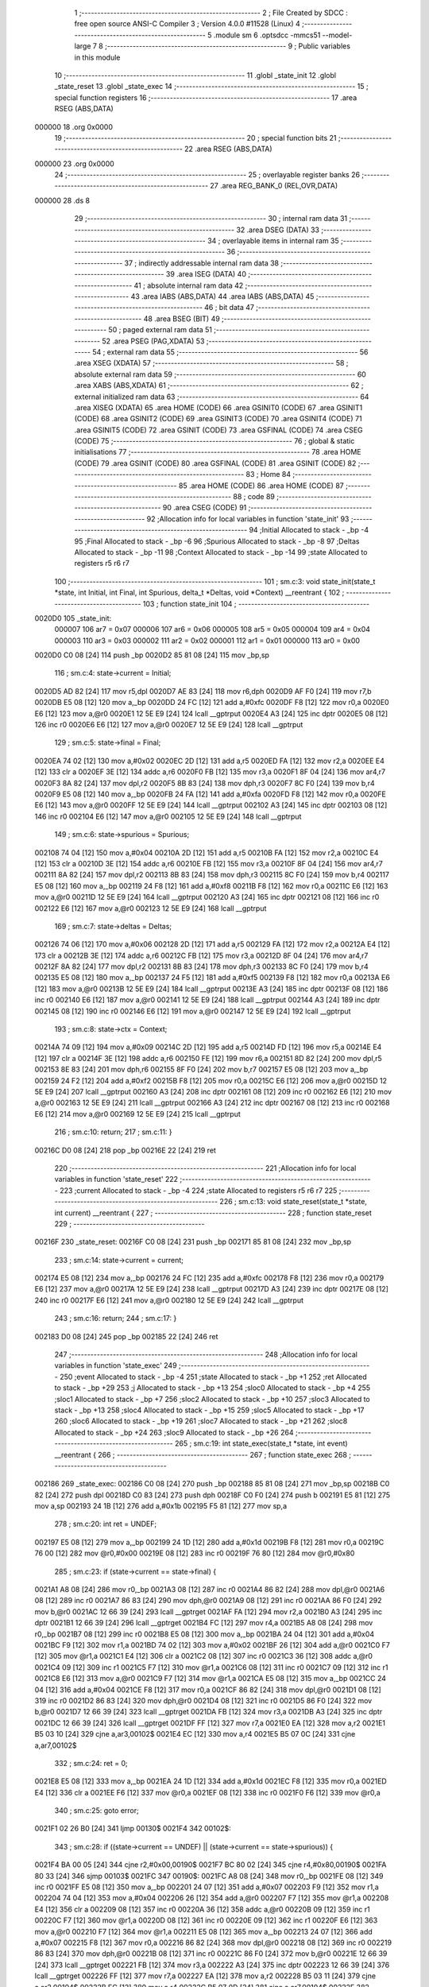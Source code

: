                                       1 ;--------------------------------------------------------
                                      2 ; File Created by SDCC : free open source ANSI-C Compiler
                                      3 ; Version 4.0.0 #11528 (Linux)
                                      4 ;--------------------------------------------------------
                                      5 	.module sm
                                      6 	.optsdcc -mmcs51 --model-large
                                      7 	
                                      8 ;--------------------------------------------------------
                                      9 ; Public variables in this module
                                     10 ;--------------------------------------------------------
                                     11 	.globl _state_init
                                     12 	.globl _state_reset
                                     13 	.globl _state_exec
                                     14 ;--------------------------------------------------------
                                     15 ; special function registers
                                     16 ;--------------------------------------------------------
                                     17 	.area RSEG    (ABS,DATA)
      000000                         18 	.org 0x0000
                                     19 ;--------------------------------------------------------
                                     20 ; special function bits
                                     21 ;--------------------------------------------------------
                                     22 	.area RSEG    (ABS,DATA)
      000000                         23 	.org 0x0000
                                     24 ;--------------------------------------------------------
                                     25 ; overlayable register banks
                                     26 ;--------------------------------------------------------
                                     27 	.area REG_BANK_0	(REL,OVR,DATA)
      000000                         28 	.ds 8
                                     29 ;--------------------------------------------------------
                                     30 ; internal ram data
                                     31 ;--------------------------------------------------------
                                     32 	.area DSEG    (DATA)
                                     33 ;--------------------------------------------------------
                                     34 ; overlayable items in internal ram 
                                     35 ;--------------------------------------------------------
                                     36 ;--------------------------------------------------------
                                     37 ; indirectly addressable internal ram data
                                     38 ;--------------------------------------------------------
                                     39 	.area ISEG    (DATA)
                                     40 ;--------------------------------------------------------
                                     41 ; absolute internal ram data
                                     42 ;--------------------------------------------------------
                                     43 	.area IABS    (ABS,DATA)
                                     44 	.area IABS    (ABS,DATA)
                                     45 ;--------------------------------------------------------
                                     46 ; bit data
                                     47 ;--------------------------------------------------------
                                     48 	.area BSEG    (BIT)
                                     49 ;--------------------------------------------------------
                                     50 ; paged external ram data
                                     51 ;--------------------------------------------------------
                                     52 	.area PSEG    (PAG,XDATA)
                                     53 ;--------------------------------------------------------
                                     54 ; external ram data
                                     55 ;--------------------------------------------------------
                                     56 	.area XSEG    (XDATA)
                                     57 ;--------------------------------------------------------
                                     58 ; absolute external ram data
                                     59 ;--------------------------------------------------------
                                     60 	.area XABS    (ABS,XDATA)
                                     61 ;--------------------------------------------------------
                                     62 ; external initialized ram data
                                     63 ;--------------------------------------------------------
                                     64 	.area XISEG   (XDATA)
                                     65 	.area HOME    (CODE)
                                     66 	.area GSINIT0 (CODE)
                                     67 	.area GSINIT1 (CODE)
                                     68 	.area GSINIT2 (CODE)
                                     69 	.area GSINIT3 (CODE)
                                     70 	.area GSINIT4 (CODE)
                                     71 	.area GSINIT5 (CODE)
                                     72 	.area GSINIT  (CODE)
                                     73 	.area GSFINAL (CODE)
                                     74 	.area CSEG    (CODE)
                                     75 ;--------------------------------------------------------
                                     76 ; global & static initialisations
                                     77 ;--------------------------------------------------------
                                     78 	.area HOME    (CODE)
                                     79 	.area GSINIT  (CODE)
                                     80 	.area GSFINAL (CODE)
                                     81 	.area GSINIT  (CODE)
                                     82 ;--------------------------------------------------------
                                     83 ; Home
                                     84 ;--------------------------------------------------------
                                     85 	.area HOME    (CODE)
                                     86 	.area HOME    (CODE)
                                     87 ;--------------------------------------------------------
                                     88 ; code
                                     89 ;--------------------------------------------------------
                                     90 	.area CSEG    (CODE)
                                     91 ;------------------------------------------------------------
                                     92 ;Allocation info for local variables in function 'state_init'
                                     93 ;------------------------------------------------------------
                                     94 ;Initial                   Allocated to stack - _bp -4
                                     95 ;Final                     Allocated to stack - _bp -6
                                     96 ;Spurious                  Allocated to stack - _bp -8
                                     97 ;Deltas                    Allocated to stack - _bp -11
                                     98 ;Context                   Allocated to stack - _bp -14
                                     99 ;state                     Allocated to registers r5 r6 r7 
                                    100 ;------------------------------------------------------------
                                    101 ;	sm.c:3: void state_init(state_t *state, int Initial, int Final, int Spurious, delta_t *Deltas, void *Context) __reentrant {
                                    102 ;	-----------------------------------------
                                    103 ;	 function state_init
                                    104 ;	-----------------------------------------
      0020D0                        105 _state_init:
                           000007   106 	ar7 = 0x07
                           000006   107 	ar6 = 0x06
                           000005   108 	ar5 = 0x05
                           000004   109 	ar4 = 0x04
                           000003   110 	ar3 = 0x03
                           000002   111 	ar2 = 0x02
                           000001   112 	ar1 = 0x01
                           000000   113 	ar0 = 0x00
      0020D0 C0 08            [24]  114 	push	_bp
      0020D2 85 81 08         [24]  115 	mov	_bp,sp
                                    116 ;	sm.c:4: state->current = Initial;
      0020D5 AD 82            [24]  117 	mov	r5,dpl
      0020D7 AE 83            [24]  118 	mov	r6,dph
      0020D9 AF F0            [24]  119 	mov	r7,b
      0020DB E5 08            [12]  120 	mov	a,_bp
      0020DD 24 FC            [12]  121 	add	a,#0xfc
      0020DF F8               [12]  122 	mov	r0,a
      0020E0 E6               [12]  123 	mov	a,@r0
      0020E1 12 5E E9         [24]  124 	lcall	__gptrput
      0020E4 A3               [24]  125 	inc	dptr
      0020E5 08               [12]  126 	inc	r0
      0020E6 E6               [12]  127 	mov	a,@r0
      0020E7 12 5E E9         [24]  128 	lcall	__gptrput
                                    129 ;	sm.c:5: state->final = Final;
      0020EA 74 02            [12]  130 	mov	a,#0x02
      0020EC 2D               [12]  131 	add	a,r5
      0020ED FA               [12]  132 	mov	r2,a
      0020EE E4               [12]  133 	clr	a
      0020EF 3E               [12]  134 	addc	a,r6
      0020F0 FB               [12]  135 	mov	r3,a
      0020F1 8F 04            [24]  136 	mov	ar4,r7
      0020F3 8A 82            [24]  137 	mov	dpl,r2
      0020F5 8B 83            [24]  138 	mov	dph,r3
      0020F7 8C F0            [24]  139 	mov	b,r4
      0020F9 E5 08            [12]  140 	mov	a,_bp
      0020FB 24 FA            [12]  141 	add	a,#0xfa
      0020FD F8               [12]  142 	mov	r0,a
      0020FE E6               [12]  143 	mov	a,@r0
      0020FF 12 5E E9         [24]  144 	lcall	__gptrput
      002102 A3               [24]  145 	inc	dptr
      002103 08               [12]  146 	inc	r0
      002104 E6               [12]  147 	mov	a,@r0
      002105 12 5E E9         [24]  148 	lcall	__gptrput
                                    149 ;	sm.c:6: state->spurious = Spurious;
      002108 74 04            [12]  150 	mov	a,#0x04
      00210A 2D               [12]  151 	add	a,r5
      00210B FA               [12]  152 	mov	r2,a
      00210C E4               [12]  153 	clr	a
      00210D 3E               [12]  154 	addc	a,r6
      00210E FB               [12]  155 	mov	r3,a
      00210F 8F 04            [24]  156 	mov	ar4,r7
      002111 8A 82            [24]  157 	mov	dpl,r2
      002113 8B 83            [24]  158 	mov	dph,r3
      002115 8C F0            [24]  159 	mov	b,r4
      002117 E5 08            [12]  160 	mov	a,_bp
      002119 24 F8            [12]  161 	add	a,#0xf8
      00211B F8               [12]  162 	mov	r0,a
      00211C E6               [12]  163 	mov	a,@r0
      00211D 12 5E E9         [24]  164 	lcall	__gptrput
      002120 A3               [24]  165 	inc	dptr
      002121 08               [12]  166 	inc	r0
      002122 E6               [12]  167 	mov	a,@r0
      002123 12 5E E9         [24]  168 	lcall	__gptrput
                                    169 ;	sm.c:7: state->deltas = Deltas;
      002126 74 06            [12]  170 	mov	a,#0x06
      002128 2D               [12]  171 	add	a,r5
      002129 FA               [12]  172 	mov	r2,a
      00212A E4               [12]  173 	clr	a
      00212B 3E               [12]  174 	addc	a,r6
      00212C FB               [12]  175 	mov	r3,a
      00212D 8F 04            [24]  176 	mov	ar4,r7
      00212F 8A 82            [24]  177 	mov	dpl,r2
      002131 8B 83            [24]  178 	mov	dph,r3
      002133 8C F0            [24]  179 	mov	b,r4
      002135 E5 08            [12]  180 	mov	a,_bp
      002137 24 F5            [12]  181 	add	a,#0xf5
      002139 F8               [12]  182 	mov	r0,a
      00213A E6               [12]  183 	mov	a,@r0
      00213B 12 5E E9         [24]  184 	lcall	__gptrput
      00213E A3               [24]  185 	inc	dptr
      00213F 08               [12]  186 	inc	r0
      002140 E6               [12]  187 	mov	a,@r0
      002141 12 5E E9         [24]  188 	lcall	__gptrput
      002144 A3               [24]  189 	inc	dptr
      002145 08               [12]  190 	inc	r0
      002146 E6               [12]  191 	mov	a,@r0
      002147 12 5E E9         [24]  192 	lcall	__gptrput
                                    193 ;	sm.c:8: state->ctx = Context;
      00214A 74 09            [12]  194 	mov	a,#0x09
      00214C 2D               [12]  195 	add	a,r5
      00214D FD               [12]  196 	mov	r5,a
      00214E E4               [12]  197 	clr	a
      00214F 3E               [12]  198 	addc	a,r6
      002150 FE               [12]  199 	mov	r6,a
      002151 8D 82            [24]  200 	mov	dpl,r5
      002153 8E 83            [24]  201 	mov	dph,r6
      002155 8F F0            [24]  202 	mov	b,r7
      002157 E5 08            [12]  203 	mov	a,_bp
      002159 24 F2            [12]  204 	add	a,#0xf2
      00215B F8               [12]  205 	mov	r0,a
      00215C E6               [12]  206 	mov	a,@r0
      00215D 12 5E E9         [24]  207 	lcall	__gptrput
      002160 A3               [24]  208 	inc	dptr
      002161 08               [12]  209 	inc	r0
      002162 E6               [12]  210 	mov	a,@r0
      002163 12 5E E9         [24]  211 	lcall	__gptrput
      002166 A3               [24]  212 	inc	dptr
      002167 08               [12]  213 	inc	r0
      002168 E6               [12]  214 	mov	a,@r0
      002169 12 5E E9         [24]  215 	lcall	__gptrput
                                    216 ;	sm.c:10: return;
                                    217 ;	sm.c:11: }
      00216C D0 08            [24]  218 	pop	_bp
      00216E 22               [24]  219 	ret
                                    220 ;------------------------------------------------------------
                                    221 ;Allocation info for local variables in function 'state_reset'
                                    222 ;------------------------------------------------------------
                                    223 ;current                   Allocated to stack - _bp -4
                                    224 ;state                     Allocated to registers r5 r6 r7 
                                    225 ;------------------------------------------------------------
                                    226 ;	sm.c:13: void state_reset(state_t *state, int current) __reentrant {
                                    227 ;	-----------------------------------------
                                    228 ;	 function state_reset
                                    229 ;	-----------------------------------------
      00216F                        230 _state_reset:
      00216F C0 08            [24]  231 	push	_bp
      002171 85 81 08         [24]  232 	mov	_bp,sp
                                    233 ;	sm.c:14: state->current = current;
      002174 E5 08            [12]  234 	mov	a,_bp
      002176 24 FC            [12]  235 	add	a,#0xfc
      002178 F8               [12]  236 	mov	r0,a
      002179 E6               [12]  237 	mov	a,@r0
      00217A 12 5E E9         [24]  238 	lcall	__gptrput
      00217D A3               [24]  239 	inc	dptr
      00217E 08               [12]  240 	inc	r0
      00217F E6               [12]  241 	mov	a,@r0
      002180 12 5E E9         [24]  242 	lcall	__gptrput
                                    243 ;	sm.c:16: return;
                                    244 ;	sm.c:17: }
      002183 D0 08            [24]  245 	pop	_bp
      002185 22               [24]  246 	ret
                                    247 ;------------------------------------------------------------
                                    248 ;Allocation info for local variables in function 'state_exec'
                                    249 ;------------------------------------------------------------
                                    250 ;event                     Allocated to stack - _bp -4
                                    251 ;state                     Allocated to stack - _bp +1
                                    252 ;ret                       Allocated to stack - _bp +29
                                    253 ;j                         Allocated to stack - _bp +13
                                    254 ;sloc0                     Allocated to stack - _bp +4
                                    255 ;sloc1                     Allocated to stack - _bp +7
                                    256 ;sloc2                     Allocated to stack - _bp +10
                                    257 ;sloc3                     Allocated to stack - _bp +13
                                    258 ;sloc4                     Allocated to stack - _bp +15
                                    259 ;sloc5                     Allocated to stack - _bp +17
                                    260 ;sloc6                     Allocated to stack - _bp +19
                                    261 ;sloc7                     Allocated to stack - _bp +21
                                    262 ;sloc8                     Allocated to stack - _bp +24
                                    263 ;sloc9                     Allocated to stack - _bp +26
                                    264 ;------------------------------------------------------------
                                    265 ;	sm.c:19: int state_exec(state_t *state, int event) __reentrant {
                                    266 ;	-----------------------------------------
                                    267 ;	 function state_exec
                                    268 ;	-----------------------------------------
      002186                        269 _state_exec:
      002186 C0 08            [24]  270 	push	_bp
      002188 85 81 08         [24]  271 	mov	_bp,sp
      00218B C0 82            [24]  272 	push	dpl
      00218D C0 83            [24]  273 	push	dph
      00218F C0 F0            [24]  274 	push	b
      002191 E5 81            [12]  275 	mov	a,sp
      002193 24 1B            [12]  276 	add	a,#0x1b
      002195 F5 81            [12]  277 	mov	sp,a
                                    278 ;	sm.c:20: int ret = UNDEF;
      002197 E5 08            [12]  279 	mov	a,_bp
      002199 24 1D            [12]  280 	add	a,#0x1d
      00219B F8               [12]  281 	mov	r0,a
      00219C 76 00            [12]  282 	mov	@r0,#0x00
      00219E 08               [12]  283 	inc	r0
      00219F 76 80            [12]  284 	mov	@r0,#0x80
                                    285 ;	sm.c:23: if (state->current == state->final) {
      0021A1 A8 08            [24]  286 	mov	r0,_bp
      0021A3 08               [12]  287 	inc	r0
      0021A4 86 82            [24]  288 	mov	dpl,@r0
      0021A6 08               [12]  289 	inc	r0
      0021A7 86 83            [24]  290 	mov	dph,@r0
      0021A9 08               [12]  291 	inc	r0
      0021AA 86 F0            [24]  292 	mov	b,@r0
      0021AC 12 66 39         [24]  293 	lcall	__gptrget
      0021AF FA               [12]  294 	mov	r2,a
      0021B0 A3               [24]  295 	inc	dptr
      0021B1 12 66 39         [24]  296 	lcall	__gptrget
      0021B4 FC               [12]  297 	mov	r4,a
      0021B5 A8 08            [24]  298 	mov	r0,_bp
      0021B7 08               [12]  299 	inc	r0
      0021B8 E5 08            [12]  300 	mov	a,_bp
      0021BA 24 04            [12]  301 	add	a,#0x04
      0021BC F9               [12]  302 	mov	r1,a
      0021BD 74 02            [12]  303 	mov	a,#0x02
      0021BF 26               [12]  304 	add	a,@r0
      0021C0 F7               [12]  305 	mov	@r1,a
      0021C1 E4               [12]  306 	clr	a
      0021C2 08               [12]  307 	inc	r0
      0021C3 36               [12]  308 	addc	a,@r0
      0021C4 09               [12]  309 	inc	r1
      0021C5 F7               [12]  310 	mov	@r1,a
      0021C6 08               [12]  311 	inc	r0
      0021C7 09               [12]  312 	inc	r1
      0021C8 E6               [12]  313 	mov	a,@r0
      0021C9 F7               [12]  314 	mov	@r1,a
      0021CA E5 08            [12]  315 	mov	a,_bp
      0021CC 24 04            [12]  316 	add	a,#0x04
      0021CE F8               [12]  317 	mov	r0,a
      0021CF 86 82            [24]  318 	mov	dpl,@r0
      0021D1 08               [12]  319 	inc	r0
      0021D2 86 83            [24]  320 	mov	dph,@r0
      0021D4 08               [12]  321 	inc	r0
      0021D5 86 F0            [24]  322 	mov	b,@r0
      0021D7 12 66 39         [24]  323 	lcall	__gptrget
      0021DA FB               [12]  324 	mov	r3,a
      0021DB A3               [24]  325 	inc	dptr
      0021DC 12 66 39         [24]  326 	lcall	__gptrget
      0021DF FF               [12]  327 	mov	r7,a
      0021E0 EA               [12]  328 	mov	a,r2
      0021E1 B5 03 10         [24]  329 	cjne	a,ar3,00102$
      0021E4 EC               [12]  330 	mov	a,r4
      0021E5 B5 07 0C         [24]  331 	cjne	a,ar7,00102$
                                    332 ;	sm.c:24: ret = 0;
      0021E8 E5 08            [12]  333 	mov	a,_bp
      0021EA 24 1D            [12]  334 	add	a,#0x1d
      0021EC F8               [12]  335 	mov	r0,a
      0021ED E4               [12]  336 	clr	a
      0021EE F6               [12]  337 	mov	@r0,a
      0021EF 08               [12]  338 	inc	r0
      0021F0 F6               [12]  339 	mov	@r0,a
                                    340 ;	sm.c:25: goto error;
      0021F1 02 26 B0         [24]  341 	ljmp	00130$
      0021F4                        342 00102$:
                                    343 ;	sm.c:28: if ((state->current == UNDEF) || (state->current == state->spurious)) {
      0021F4 BA 00 05         [24]  344 	cjne	r2,#0x00,00190$
      0021F7 BC 80 02         [24]  345 	cjne	r4,#0x80,00190$
      0021FA 80 33            [24]  346 	sjmp	00103$
      0021FC                        347 00190$:
      0021FC A8 08            [24]  348 	mov	r0,_bp
      0021FE 08               [12]  349 	inc	r0
      0021FF E5 08            [12]  350 	mov	a,_bp
      002201 24 07            [12]  351 	add	a,#0x07
      002203 F9               [12]  352 	mov	r1,a
      002204 74 04            [12]  353 	mov	a,#0x04
      002206 26               [12]  354 	add	a,@r0
      002207 F7               [12]  355 	mov	@r1,a
      002208 E4               [12]  356 	clr	a
      002209 08               [12]  357 	inc	r0
      00220A 36               [12]  358 	addc	a,@r0
      00220B 09               [12]  359 	inc	r1
      00220C F7               [12]  360 	mov	@r1,a
      00220D 08               [12]  361 	inc	r0
      00220E 09               [12]  362 	inc	r1
      00220F E6               [12]  363 	mov	a,@r0
      002210 F7               [12]  364 	mov	@r1,a
      002211 E5 08            [12]  365 	mov	a,_bp
      002213 24 07            [12]  366 	add	a,#0x07
      002215 F8               [12]  367 	mov	r0,a
      002216 86 82            [24]  368 	mov	dpl,@r0
      002218 08               [12]  369 	inc	r0
      002219 86 83            [24]  370 	mov	dph,@r0
      00221B 08               [12]  371 	inc	r0
      00221C 86 F0            [24]  372 	mov	b,@r0
      00221E 12 66 39         [24]  373 	lcall	__gptrget
      002221 FB               [12]  374 	mov	r3,a
      002222 A3               [24]  375 	inc	dptr
      002223 12 66 39         [24]  376 	lcall	__gptrget
      002226 FF               [12]  377 	mov	r7,a
      002227 EA               [12]  378 	mov	a,r2
      002228 B5 03 11         [24]  379 	cjne	a,ar3,00104$
      00222B EC               [12]  380 	mov	a,r4
      00222C B5 07 0D         [24]  381 	cjne	a,ar7,00104$
      00222F                        382 00103$:
                                    383 ;	sm.c:29: ret = state->current;
      00222F E5 08            [12]  384 	mov	a,_bp
      002231 24 1D            [12]  385 	add	a,#0x1d
      002233 F8               [12]  386 	mov	r0,a
      002234 A6 02            [24]  387 	mov	@r0,ar2
      002236 08               [12]  388 	inc	r0
      002237 A6 04            [24]  389 	mov	@r0,ar4
                                    390 ;	sm.c:30: goto error;
      002239 02 26 B0         [24]  391 	ljmp	00130$
      00223C                        392 00104$:
                                    393 ;	sm.c:33: for (j = 0; (state->deltas[j].current != UNDEF) || (state->deltas[j].next != UNDEF); j++)
      00223C E5 08            [12]  394 	mov	a,_bp
      00223E 24 0D            [12]  395 	add	a,#0x0d
      002240 F8               [12]  396 	mov	r0,a
      002241 E4               [12]  397 	clr	a
      002242 F6               [12]  398 	mov	@r0,a
      002243 08               [12]  399 	inc	r0
      002244 F6               [12]  400 	mov	@r0,a
      002245 A8 08            [24]  401 	mov	r0,_bp
      002247 08               [12]  402 	inc	r0
      002248 E5 08            [12]  403 	mov	a,_bp
      00224A 24 1A            [12]  404 	add	a,#0x1a
      00224C F9               [12]  405 	mov	r1,a
      00224D 74 09            [12]  406 	mov	a,#0x09
      00224F 26               [12]  407 	add	a,@r0
      002250 F7               [12]  408 	mov	@r1,a
      002251 E4               [12]  409 	clr	a
      002252 08               [12]  410 	inc	r0
      002253 36               [12]  411 	addc	a,@r0
      002254 09               [12]  412 	inc	r1
      002255 F7               [12]  413 	mov	@r1,a
      002256 08               [12]  414 	inc	r0
      002257 09               [12]  415 	inc	r1
      002258 E6               [12]  416 	mov	a,@r0
      002259 F7               [12]  417 	mov	@r1,a
      00225A A8 08            [24]  418 	mov	r0,_bp
      00225C 08               [12]  419 	inc	r0
      00225D E5 08            [12]  420 	mov	a,_bp
      00225F 24 0A            [12]  421 	add	a,#0x0a
      002261 F9               [12]  422 	mov	r1,a
      002262 74 06            [12]  423 	mov	a,#0x06
      002264 26               [12]  424 	add	a,@r0
      002265 F7               [12]  425 	mov	@r1,a
      002266 E4               [12]  426 	clr	a
      002267 08               [12]  427 	inc	r0
      002268 36               [12]  428 	addc	a,@r0
      002269 09               [12]  429 	inc	r1
      00226A F7               [12]  430 	mov	@r1,a
      00226B 08               [12]  431 	inc	r0
      00226C 09               [12]  432 	inc	r1
      00226D E6               [12]  433 	mov	a,@r0
      00226E F7               [12]  434 	mov	@r1,a
      00226F E4               [12]  435 	clr	a
      002270 FA               [12]  436 	mov	r2,a
      002271 FF               [12]  437 	mov	r7,a
      002272 E5 08            [12]  438 	mov	a,_bp
      002274 24 0F            [12]  439 	add	a,#0x0f
      002276 F8               [12]  440 	mov	r0,a
      002277 E4               [12]  441 	clr	a
      002278 F6               [12]  442 	mov	@r0,a
      002279 08               [12]  443 	inc	r0
      00227A F6               [12]  444 	mov	@r0,a
      00227B E5 08            [12]  445 	mov	a,_bp
      00227D 24 11            [12]  446 	add	a,#0x11
      00227F F8               [12]  447 	mov	r0,a
      002280 E4               [12]  448 	clr	a
      002281 F6               [12]  449 	mov	@r0,a
      002282 08               [12]  450 	inc	r0
      002283 F6               [12]  451 	mov	@r0,a
      002284 E5 08            [12]  452 	mov	a,_bp
      002286 24 13            [12]  453 	add	a,#0x13
      002288 F8               [12]  454 	mov	r0,a
      002289 E4               [12]  455 	clr	a
      00228A F6               [12]  456 	mov	@r0,a
      00228B 08               [12]  457 	inc	r0
      00228C F6               [12]  458 	mov	@r0,a
      00228D                        459 00133$:
      00228D E5 08            [12]  460 	mov	a,_bp
      00228F 24 0A            [12]  461 	add	a,#0x0a
      002291 F8               [12]  462 	mov	r0,a
      002292 86 82            [24]  463 	mov	dpl,@r0
      002294 08               [12]  464 	inc	r0
      002295 86 83            [24]  465 	mov	dph,@r0
      002297 08               [12]  466 	inc	r0
      002298 86 F0            [24]  467 	mov	b,@r0
      00229A E5 08            [12]  468 	mov	a,_bp
      00229C 24 15            [12]  469 	add	a,#0x15
      00229E F9               [12]  470 	mov	r1,a
      00229F 12 66 39         [24]  471 	lcall	__gptrget
      0022A2 F7               [12]  472 	mov	@r1,a
      0022A3 A3               [24]  473 	inc	dptr
      0022A4 12 66 39         [24]  474 	lcall	__gptrget
      0022A7 09               [12]  475 	inc	r1
      0022A8 F7               [12]  476 	mov	@r1,a
      0022A9 A3               [24]  477 	inc	dptr
      0022AA 12 66 39         [24]  478 	lcall	__gptrget
      0022AD 09               [12]  479 	inc	r1
      0022AE F7               [12]  480 	mov	@r1,a
      0022AF E5 08            [12]  481 	mov	a,_bp
      0022B1 24 15            [12]  482 	add	a,#0x15
      0022B3 F8               [12]  483 	mov	r0,a
      0022B4 E5 08            [12]  484 	mov	a,_bp
      0022B6 24 13            [12]  485 	add	a,#0x13
      0022B8 F9               [12]  486 	mov	r1,a
      0022B9 E7               [12]  487 	mov	a,@r1
      0022BA 26               [12]  488 	add	a,@r0
      0022BB FC               [12]  489 	mov	r4,a
      0022BC 09               [12]  490 	inc	r1
      0022BD E7               [12]  491 	mov	a,@r1
      0022BE 08               [12]  492 	inc	r0
      0022BF 36               [12]  493 	addc	a,@r0
      0022C0 FD               [12]  494 	mov	r5,a
      0022C1 08               [12]  495 	inc	r0
      0022C2 86 06            [24]  496 	mov	ar6,@r0
      0022C4 8C 82            [24]  497 	mov	dpl,r4
      0022C6 8D 83            [24]  498 	mov	dph,r5
      0022C8 8E F0            [24]  499 	mov	b,r6
      0022CA 12 66 39         [24]  500 	lcall	__gptrget
      0022CD FC               [12]  501 	mov	r4,a
      0022CE A3               [24]  502 	inc	dptr
      0022CF 12 66 39         [24]  503 	lcall	__gptrget
      0022D2 FD               [12]  504 	mov	r5,a
      0022D3 BC 00 37         [24]  505 	cjne	r4,#0x00,00132$
      0022D6 BD 80 34         [24]  506 	cjne	r5,#0x80,00132$
      0022D9 E5 08            [12]  507 	mov	a,_bp
      0022DB 24 15            [12]  508 	add	a,#0x15
      0022DD F8               [12]  509 	mov	r0,a
      0022DE E5 08            [12]  510 	mov	a,_bp
      0022E0 24 13            [12]  511 	add	a,#0x13
      0022E2 F9               [12]  512 	mov	r1,a
      0022E3 E7               [12]  513 	mov	a,@r1
      0022E4 26               [12]  514 	add	a,@r0
      0022E5 FC               [12]  515 	mov	r4,a
      0022E6 09               [12]  516 	inc	r1
      0022E7 E7               [12]  517 	mov	a,@r1
      0022E8 08               [12]  518 	inc	r0
      0022E9 36               [12]  519 	addc	a,@r0
      0022EA FD               [12]  520 	mov	r5,a
      0022EB 08               [12]  521 	inc	r0
      0022EC 86 06            [24]  522 	mov	ar6,@r0
      0022EE 74 04            [12]  523 	mov	a,#0x04
      0022F0 2C               [12]  524 	add	a,r4
      0022F1 FC               [12]  525 	mov	r4,a
      0022F2 E4               [12]  526 	clr	a
      0022F3 3D               [12]  527 	addc	a,r5
      0022F4 FD               [12]  528 	mov	r5,a
      0022F5 8C 82            [24]  529 	mov	dpl,r4
      0022F7 8D 83            [24]  530 	mov	dph,r5
      0022F9 8E F0            [24]  531 	mov	b,r6
      0022FB 12 66 39         [24]  532 	lcall	__gptrget
      0022FE FC               [12]  533 	mov	r4,a
      0022FF A3               [24]  534 	inc	dptr
      002300 12 66 39         [24]  535 	lcall	__gptrget
      002303 FD               [12]  536 	mov	r5,a
      002304 BC 00 06         [24]  537 	cjne	r4,#0x00,00195$
      002307 BD 80 03         [24]  538 	cjne	r5,#0x80,00195$
      00230A 02 25 5B         [24]  539 	ljmp	00119$
      00230D                        540 00195$:
      00230D                        541 00132$:
                                    542 ;	sm.c:35: ((state->deltas[j].current == state->current) || (state->deltas[j].current == ANY)) &&
      00230D E5 08            [12]  543 	mov	a,_bp
      00230F 24 0A            [12]  544 	add	a,#0x0a
      002311 F8               [12]  545 	mov	r0,a
      002312 86 82            [24]  546 	mov	dpl,@r0
      002314 08               [12]  547 	inc	r0
      002315 86 83            [24]  548 	mov	dph,@r0
      002317 08               [12]  549 	inc	r0
      002318 86 F0            [24]  550 	mov	b,@r0
      00231A 12 66 39         [24]  551 	lcall	__gptrget
      00231D FC               [12]  552 	mov	r4,a
      00231E A3               [24]  553 	inc	dptr
      00231F 12 66 39         [24]  554 	lcall	__gptrget
      002322 FD               [12]  555 	mov	r5,a
      002323 A3               [24]  556 	inc	dptr
      002324 12 66 39         [24]  557 	lcall	__gptrget
      002327 FE               [12]  558 	mov	r6,a
      002328 E5 08            [12]  559 	mov	a,_bp
      00232A 24 0F            [12]  560 	add	a,#0x0f
      00232C F8               [12]  561 	mov	r0,a
      00232D E6               [12]  562 	mov	a,@r0
      00232E 2C               [12]  563 	add	a,r4
      00232F FC               [12]  564 	mov	r4,a
      002330 08               [12]  565 	inc	r0
      002331 E6               [12]  566 	mov	a,@r0
      002332 3D               [12]  567 	addc	a,r5
      002333 FD               [12]  568 	mov	r5,a
      002334 8C 82            [24]  569 	mov	dpl,r4
      002336 8D 83            [24]  570 	mov	dph,r5
      002338 8E F0            [24]  571 	mov	b,r6
      00233A 12 66 39         [24]  572 	lcall	__gptrget
      00233D FC               [12]  573 	mov	r4,a
      00233E A3               [24]  574 	inc	dptr
      00233F 12 66 39         [24]  575 	lcall	__gptrget
      002342 FB               [12]  576 	mov	r3,a
      002343 A8 08            [24]  577 	mov	r0,_bp
      002345 08               [12]  578 	inc	r0
      002346 86 82            [24]  579 	mov	dpl,@r0
      002348 08               [12]  580 	inc	r0
      002349 86 83            [24]  581 	mov	dph,@r0
      00234B 08               [12]  582 	inc	r0
      00234C 86 F0            [24]  583 	mov	b,@r0
      00234E 12 66 39         [24]  584 	lcall	__gptrget
      002351 FD               [12]  585 	mov	r5,a
      002352 A3               [24]  586 	inc	dptr
      002353 12 66 39         [24]  587 	lcall	__gptrget
      002356 FE               [12]  588 	mov	r6,a
      002357 EC               [12]  589 	mov	a,r4
      002358 B5 05 06         [24]  590 	cjne	a,ar5,00196$
      00235B EB               [12]  591 	mov	a,r3
      00235C B5 06 02         [24]  592 	cjne	a,ar6,00196$
      00235F 80 0B            [24]  593 	sjmp	00117$
      002361                        594 00196$:
      002361 BC FF 05         [24]  595 	cjne	r4,#0xff,00197$
      002364 BB 7F 02         [24]  596 	cjne	r3,#0x7f,00197$
      002367 80 03            [24]  597 	sjmp	00198$
      002369                        598 00197$:
      002369 02 25 22         [24]  599 	ljmp	00118$
      00236C                        600 00198$:
      00236C                        601 00117$:
                                    602 ;	sm.c:36: ((state->deltas[j].event == event) || (state->deltas[j].event == ANY))
      00236C E5 08            [12]  603 	mov	a,_bp
      00236E 24 0A            [12]  604 	add	a,#0x0a
      002370 F8               [12]  605 	mov	r0,a
      002371 86 82            [24]  606 	mov	dpl,@r0
      002373 08               [12]  607 	inc	r0
      002374 86 83            [24]  608 	mov	dph,@r0
      002376 08               [12]  609 	inc	r0
      002377 86 F0            [24]  610 	mov	b,@r0
      002379 12 66 39         [24]  611 	lcall	__gptrget
      00237C FC               [12]  612 	mov	r4,a
      00237D A3               [24]  613 	inc	dptr
      00237E 12 66 39         [24]  614 	lcall	__gptrget
      002381 FD               [12]  615 	mov	r5,a
      002382 A3               [24]  616 	inc	dptr
      002383 12 66 39         [24]  617 	lcall	__gptrget
      002386 FE               [12]  618 	mov	r6,a
      002387 E5 08            [12]  619 	mov	a,_bp
      002389 24 11            [12]  620 	add	a,#0x11
      00238B F8               [12]  621 	mov	r0,a
      00238C E6               [12]  622 	mov	a,@r0
      00238D 2C               [12]  623 	add	a,r4
      00238E FC               [12]  624 	mov	r4,a
      00238F 08               [12]  625 	inc	r0
      002390 E6               [12]  626 	mov	a,@r0
      002391 3D               [12]  627 	addc	a,r5
      002392 FD               [12]  628 	mov	r5,a
      002393 74 02            [12]  629 	mov	a,#0x02
      002395 2C               [12]  630 	add	a,r4
      002396 FC               [12]  631 	mov	r4,a
      002397 E4               [12]  632 	clr	a
      002398 3D               [12]  633 	addc	a,r5
      002399 FD               [12]  634 	mov	r5,a
      00239A 8C 82            [24]  635 	mov	dpl,r4
      00239C 8D 83            [24]  636 	mov	dph,r5
      00239E 8E F0            [24]  637 	mov	b,r6
      0023A0 12 66 39         [24]  638 	lcall	__gptrget
      0023A3 FE               [12]  639 	mov	r6,a
      0023A4 A3               [24]  640 	inc	dptr
      0023A5 12 66 39         [24]  641 	lcall	__gptrget
      0023A8 FD               [12]  642 	mov	r5,a
      0023A9 E5 08            [12]  643 	mov	a,_bp
      0023AB 24 FC            [12]  644 	add	a,#0xfc
      0023AD F8               [12]  645 	mov	r0,a
      0023AE E6               [12]  646 	mov	a,@r0
      0023AF B5 06 07         [24]  647 	cjne	a,ar6,00199$
      0023B2 08               [12]  648 	inc	r0
      0023B3 E6               [12]  649 	mov	a,@r0
      0023B4 B5 05 02         [24]  650 	cjne	a,ar5,00199$
      0023B7 80 0B            [24]  651 	sjmp	00113$
      0023B9                        652 00199$:
      0023B9 BE FF 05         [24]  653 	cjne	r6,#0xff,00200$
      0023BC BD 7F 02         [24]  654 	cjne	r5,#0x7f,00200$
      0023BF 80 03            [24]  655 	sjmp	00201$
      0023C1                        656 00200$:
      0023C1 02 25 22         [24]  657 	ljmp	00118$
      0023C4                        658 00201$:
      0023C4                        659 00113$:
                                    660 ;	sm.c:38: if (state->deltas[j].predicate)
      0023C4 E5 08            [12]  661 	mov	a,_bp
      0023C6 24 0A            [12]  662 	add	a,#0x0a
      0023C8 F8               [12]  663 	mov	r0,a
      0023C9 86 82            [24]  664 	mov	dpl,@r0
      0023CB 08               [12]  665 	inc	r0
      0023CC 86 83            [24]  666 	mov	dph,@r0
      0023CE 08               [12]  667 	inc	r0
      0023CF 86 F0            [24]  668 	mov	b,@r0
      0023D1 12 66 39         [24]  669 	lcall	__gptrget
      0023D4 FC               [12]  670 	mov	r4,a
      0023D5 A3               [24]  671 	inc	dptr
      0023D6 12 66 39         [24]  672 	lcall	__gptrget
      0023D9 FD               [12]  673 	mov	r5,a
      0023DA A3               [24]  674 	inc	dptr
      0023DB 12 66 39         [24]  675 	lcall	__gptrget
      0023DE FE               [12]  676 	mov	r6,a
      0023DF E5 08            [12]  677 	mov	a,_bp
      0023E1 24 11            [12]  678 	add	a,#0x11
      0023E3 F8               [12]  679 	mov	r0,a
      0023E4 E5 08            [12]  680 	mov	a,_bp
      0023E6 24 15            [12]  681 	add	a,#0x15
      0023E8 F9               [12]  682 	mov	r1,a
      0023E9 E6               [12]  683 	mov	a,@r0
      0023EA 2C               [12]  684 	add	a,r4
      0023EB F7               [12]  685 	mov	@r1,a
      0023EC 08               [12]  686 	inc	r0
      0023ED E6               [12]  687 	mov	a,@r0
      0023EE 3D               [12]  688 	addc	a,r5
      0023EF 09               [12]  689 	inc	r1
      0023F0 F7               [12]  690 	mov	@r1,a
      0023F1 09               [12]  691 	inc	r1
      0023F2 A7 06            [24]  692 	mov	@r1,ar6
      0023F4 E5 08            [12]  693 	mov	a,_bp
      0023F6 24 15            [12]  694 	add	a,#0x15
      0023F8 F8               [12]  695 	mov	r0,a
      0023F9 74 06            [12]  696 	mov	a,#0x06
      0023FB 26               [12]  697 	add	a,@r0
      0023FC FC               [12]  698 	mov	r4,a
      0023FD E4               [12]  699 	clr	a
      0023FE 08               [12]  700 	inc	r0
      0023FF 36               [12]  701 	addc	a,@r0
      002400 FD               [12]  702 	mov	r5,a
      002401 08               [12]  703 	inc	r0
      002402 86 06            [24]  704 	mov	ar6,@r0
      002404 8C 82            [24]  705 	mov	dpl,r4
      002406 8D 83            [24]  706 	mov	dph,r5
      002408 8E F0            [24]  707 	mov	b,r6
      00240A 12 66 39         [24]  708 	lcall	__gptrget
      00240D FC               [12]  709 	mov	r4,a
      00240E A3               [24]  710 	inc	dptr
      00240F 12 66 39         [24]  711 	lcall	__gptrget
      002412 FD               [12]  712 	mov	r5,a
      002413 4C               [12]  713 	orl	a,r4
      002414 60 60            [24]  714 	jz	00109$
                                    715 ;	sm.c:39: if (!state->deltas[j].predicate(state->ctx, &(state->deltas[j]))) continue;
      002416 C0 02            [24]  716 	push	ar2
      002418 C0 07            [24]  717 	push	ar7
      00241A E5 08            [12]  718 	mov	a,_bp
      00241C 24 1A            [12]  719 	add	a,#0x1a
      00241E F8               [12]  720 	mov	r0,a
      00241F 86 82            [24]  721 	mov	dpl,@r0
      002421 08               [12]  722 	inc	r0
      002422 86 83            [24]  723 	mov	dph,@r0
      002424 08               [12]  724 	inc	r0
      002425 86 F0            [24]  725 	mov	b,@r0
      002427 12 66 39         [24]  726 	lcall	__gptrget
      00242A FA               [12]  727 	mov	r2,a
      00242B A3               [24]  728 	inc	dptr
      00242C 12 66 39         [24]  729 	lcall	__gptrget
      00242F FE               [12]  730 	mov	r6,a
      002430 A3               [24]  731 	inc	dptr
      002431 12 66 39         [24]  732 	lcall	__gptrget
      002434 FF               [12]  733 	mov	r7,a
      002435 C0 05            [24]  734 	push	ar5
      002437 C0 04            [24]  735 	push	ar4
      002439 C0 02            [24]  736 	push	ar2
      00243B E5 08            [12]  737 	mov	a,_bp
      00243D 24 15            [12]  738 	add	a,#0x15
      00243F F8               [12]  739 	mov	r0,a
      002440 E6               [12]  740 	mov	a,@r0
      002441 C0 E0            [24]  741 	push	acc
      002443 08               [12]  742 	inc	r0
      002444 E6               [12]  743 	mov	a,@r0
      002445 C0 E0            [24]  744 	push	acc
      002447 08               [12]  745 	inc	r0
      002448 E6               [12]  746 	mov	a,@r0
      002449 C0 E0            [24]  747 	push	acc
      00244B 12 24 50         [24]  748 	lcall	00203$
      00244E 80 0B            [24]  749 	sjmp	00204$
      002450                        750 00203$:
      002450 C0 04            [24]  751 	push	ar4
      002452 C0 05            [24]  752 	push	ar5
      002454 8A 82            [24]  753 	mov	dpl,r2
      002456 8E 83            [24]  754 	mov	dph,r6
      002458 8F F0            [24]  755 	mov	b,r7
      00245A 22               [24]  756 	ret
      00245B                        757 00204$:
      00245B AE 82            [24]  758 	mov	r6,dpl
      00245D AF 83            [24]  759 	mov	r7,dph
      00245F 15 81            [12]  760 	dec	sp
      002461 15 81            [12]  761 	dec	sp
      002463 15 81            [12]  762 	dec	sp
      002465 D0 02            [24]  763 	pop	ar2
      002467 D0 04            [24]  764 	pop	ar4
      002469 D0 05            [24]  765 	pop	ar5
      00246B EE               [12]  766 	mov	a,r6
      00246C 4F               [12]  767 	orl	a,r7
      00246D D0 07            [24]  768 	pop	ar7
      00246F D0 02            [24]  769 	pop	ar2
      002471 70 03            [24]  770 	jnz	00205$
      002473 02 25 22         [24]  771 	ljmp	00118$
      002476                        772 00205$:
      002476                        773 00109$:
                                    774 ;	sm.c:40: if (state->deltas[j].callback)
      002476 E5 08            [12]  775 	mov	a,_bp
      002478 24 0A            [12]  776 	add	a,#0x0a
      00247A F8               [12]  777 	mov	r0,a
      00247B 86 82            [24]  778 	mov	dpl,@r0
      00247D 08               [12]  779 	inc	r0
      00247E 86 83            [24]  780 	mov	dph,@r0
      002480 08               [12]  781 	inc	r0
      002481 86 F0            [24]  782 	mov	b,@r0
      002483 12 66 39         [24]  783 	lcall	__gptrget
      002486 FC               [12]  784 	mov	r4,a
      002487 A3               [24]  785 	inc	dptr
      002488 12 66 39         [24]  786 	lcall	__gptrget
      00248B FD               [12]  787 	mov	r5,a
      00248C A3               [24]  788 	inc	dptr
      00248D 12 66 39         [24]  789 	lcall	__gptrget
      002490 FE               [12]  790 	mov	r6,a
      002491 E5 08            [12]  791 	mov	a,_bp
      002493 24 11            [12]  792 	add	a,#0x11
      002495 F8               [12]  793 	mov	r0,a
      002496 E6               [12]  794 	mov	a,@r0
      002497 2C               [12]  795 	add	a,r4
      002498 FF               [12]  796 	mov	r7,a
      002499 08               [12]  797 	inc	r0
      00249A E6               [12]  798 	mov	a,@r0
      00249B 3D               [12]  799 	addc	a,r5
      00249C FB               [12]  800 	mov	r3,a
      00249D 8E 02            [24]  801 	mov	ar2,r6
      00249F 74 08            [12]  802 	mov	a,#0x08
      0024A1 2F               [12]  803 	add	a,r7
      0024A2 FC               [12]  804 	mov	r4,a
      0024A3 E4               [12]  805 	clr	a
      0024A4 3B               [12]  806 	addc	a,r3
      0024A5 FD               [12]  807 	mov	r5,a
      0024A6 8A 06            [24]  808 	mov	ar6,r2
      0024A8 8C 82            [24]  809 	mov	dpl,r4
      0024AA 8D 83            [24]  810 	mov	dph,r5
      0024AC 8E F0            [24]  811 	mov	b,r6
      0024AE E5 08            [12]  812 	mov	a,_bp
      0024B0 24 18            [12]  813 	add	a,#0x18
      0024B2 F8               [12]  814 	mov	r0,a
      0024B3 12 66 39         [24]  815 	lcall	__gptrget
      0024B6 F6               [12]  816 	mov	@r0,a
      0024B7 A3               [24]  817 	inc	dptr
      0024B8 12 66 39         [24]  818 	lcall	__gptrget
      0024BB 08               [12]  819 	inc	r0
      0024BC F6               [12]  820 	mov	@r0,a
      0024BD E5 08            [12]  821 	mov	a,_bp
      0024BF 24 18            [12]  822 	add	a,#0x18
      0024C1 F8               [12]  823 	mov	r0,a
      0024C2 E6               [12]  824 	mov	a,@r0
      0024C3 08               [12]  825 	inc	r0
      0024C4 46               [12]  826 	orl	a,@r0
      0024C5 60 4F            [24]  827 	jz	00111$
                                    828 ;	sm.c:41: ret = state->deltas[j].callback(state->ctx, &(state->deltas[j]));
      0024C7 E5 08            [12]  829 	mov	a,_bp
      0024C9 24 1A            [12]  830 	add	a,#0x1a
      0024CB F8               [12]  831 	mov	r0,a
      0024CC 86 82            [24]  832 	mov	dpl,@r0
      0024CE 08               [12]  833 	inc	r0
      0024CF 86 83            [24]  834 	mov	dph,@r0
      0024D1 08               [12]  835 	inc	r0
      0024D2 86 F0            [24]  836 	mov	b,@r0
      0024D4 12 66 39         [24]  837 	lcall	__gptrget
      0024D7 FC               [12]  838 	mov	r4,a
      0024D8 A3               [24]  839 	inc	dptr
      0024D9 12 66 39         [24]  840 	lcall	__gptrget
      0024DC FD               [12]  841 	mov	r5,a
      0024DD A3               [24]  842 	inc	dptr
      0024DE 12 66 39         [24]  843 	lcall	__gptrget
      0024E1 FE               [12]  844 	mov	r6,a
      0024E2 C0 07            [24]  845 	push	ar7
      0024E4 C0 03            [24]  846 	push	ar3
      0024E6 C0 02            [24]  847 	push	ar2
      0024E8 12 24 ED         [24]  848 	lcall	00207$
      0024EB 80 13            [24]  849 	sjmp	00208$
      0024ED                        850 00207$:
      0024ED E5 08            [12]  851 	mov	a,_bp
      0024EF 24 18            [12]  852 	add	a,#0x18
      0024F1 F8               [12]  853 	mov	r0,a
      0024F2 E6               [12]  854 	mov	a,@r0
      0024F3 C0 E0            [24]  855 	push	acc
      0024F5 08               [12]  856 	inc	r0
      0024F6 E6               [12]  857 	mov	a,@r0
      0024F7 C0 E0            [24]  858 	push	acc
      0024F9 8C 82            [24]  859 	mov	dpl,r4
      0024FB 8D 83            [24]  860 	mov	dph,r5
      0024FD 8E F0            [24]  861 	mov	b,r6
      0024FF 22               [24]  862 	ret
      002500                        863 00208$:
      002500 AD 82            [24]  864 	mov	r5,dpl
      002502 AE 83            [24]  865 	mov	r6,dph
      002504 15 81            [12]  866 	dec	sp
      002506 15 81            [12]  867 	dec	sp
      002508 15 81            [12]  868 	dec	sp
      00250A E5 08            [12]  869 	mov	a,_bp
      00250C 24 1D            [12]  870 	add	a,#0x1d
      00250E F8               [12]  871 	mov	r0,a
      00250F A6 05            [24]  872 	mov	@r0,ar5
      002511 08               [12]  873 	inc	r0
      002512 A6 06            [24]  874 	mov	@r0,ar6
      002514 80 45            [24]  875 	sjmp	00119$
      002516                        876 00111$:
                                    877 ;	sm.c:42: else ret = 1;
      002516 E5 08            [12]  878 	mov	a,_bp
      002518 24 1D            [12]  879 	add	a,#0x1d
      00251A F8               [12]  880 	mov	r0,a
      00251B 76 01            [12]  881 	mov	@r0,#0x01
      00251D 08               [12]  882 	inc	r0
      00251E 76 00            [12]  883 	mov	@r0,#0x00
                                    884 ;	sm.c:43: break;
      002520 80 39            [24]  885 	sjmp	00119$
      002522                        886 00118$:
                                    887 ;	sm.c:33: for (j = 0; (state->deltas[j].current != UNDEF) || (state->deltas[j].next != UNDEF); j++)
      002522 E5 08            [12]  888 	mov	a,_bp
      002524 24 0F            [12]  889 	add	a,#0x0f
      002526 F8               [12]  890 	mov	r0,a
      002527 74 0A            [12]  891 	mov	a,#0x0a
      002529 26               [12]  892 	add	a,@r0
      00252A F6               [12]  893 	mov	@r0,a
      00252B E4               [12]  894 	clr	a
      00252C 08               [12]  895 	inc	r0
      00252D 36               [12]  896 	addc	a,@r0
      00252E F6               [12]  897 	mov	@r0,a
      00252F E5 08            [12]  898 	mov	a,_bp
      002531 24 11            [12]  899 	add	a,#0x11
      002533 F8               [12]  900 	mov	r0,a
      002534 74 0A            [12]  901 	mov	a,#0x0a
      002536 26               [12]  902 	add	a,@r0
      002537 F6               [12]  903 	mov	@r0,a
      002538 E4               [12]  904 	clr	a
      002539 08               [12]  905 	inc	r0
      00253A 36               [12]  906 	addc	a,@r0
      00253B F6               [12]  907 	mov	@r0,a
      00253C E5 08            [12]  908 	mov	a,_bp
      00253E 24 13            [12]  909 	add	a,#0x13
      002540 F8               [12]  910 	mov	r0,a
      002541 74 0A            [12]  911 	mov	a,#0x0a
      002543 26               [12]  912 	add	a,@r0
      002544 F6               [12]  913 	mov	@r0,a
      002545 E4               [12]  914 	clr	a
      002546 08               [12]  915 	inc	r0
      002547 36               [12]  916 	addc	a,@r0
      002548 F6               [12]  917 	mov	@r0,a
      002549 0A               [12]  918 	inc	r2
      00254A BA 00 01         [24]  919 	cjne	r2,#0x00,00209$
      00254D 0F               [12]  920 	inc	r7
      00254E                        921 00209$:
      00254E E5 08            [12]  922 	mov	a,_bp
      002550 24 0D            [12]  923 	add	a,#0x0d
      002552 F8               [12]  924 	mov	r0,a
      002553 A6 02            [24]  925 	mov	@r0,ar2
      002555 08               [12]  926 	inc	r0
      002556 A6 07            [24]  927 	mov	@r0,ar7
      002558 02 22 8D         [24]  928 	ljmp	00133$
      00255B                        929 00119$:
                                    930 ;	sm.c:46: if (ret == UNDEF) {
      00255B E5 08            [12]  931 	mov	a,_bp
      00255D 24 1D            [12]  932 	add	a,#0x1d
      00255F F8               [12]  933 	mov	r0,a
      002560 B6 00 1C         [24]  934 	cjne	@r0,#0x00,00121$
      002563 08               [12]  935 	inc	r0
      002564 B6 80 18         [24]  936 	cjne	@r0,#0x80,00121$
                                    937 ;	sm.c:47: state->current = UNDEF;
      002567 A8 08            [24]  938 	mov	r0,_bp
      002569 08               [12]  939 	inc	r0
      00256A 86 82            [24]  940 	mov	dpl,@r0
      00256C 08               [12]  941 	inc	r0
      00256D 86 83            [24]  942 	mov	dph,@r0
      00256F 08               [12]  943 	inc	r0
      002570 86 F0            [24]  944 	mov	b,@r0
      002572 E4               [12]  945 	clr	a
      002573 12 5E E9         [24]  946 	lcall	__gptrput
      002576 A3               [24]  947 	inc	dptr
      002577 74 80            [12]  948 	mov	a,#0x80
      002579 12 5E E9         [24]  949 	lcall	__gptrput
                                    950 ;	sm.c:48: goto error;
      00257C 02 26 B0         [24]  951 	ljmp	00130$
      00257F                        952 00121$:
                                    953 ;	sm.c:51: if ((ret < 0) || (ret == state->spurious)) {
      00257F E5 08            [12]  954 	mov	a,_bp
      002581 24 1D            [12]  955 	add	a,#0x1d
      002583 F8               [12]  956 	mov	r0,a
      002584 08               [12]  957 	inc	r0
      002585 E6               [12]  958 	mov	a,@r0
      002586 20 E7 28         [24]  959 	jb	acc.7,00122$
      002589 E5 08            [12]  960 	mov	a,_bp
      00258B 24 07            [12]  961 	add	a,#0x07
      00258D F8               [12]  962 	mov	r0,a
      00258E 86 82            [24]  963 	mov	dpl,@r0
      002590 08               [12]  964 	inc	r0
      002591 86 83            [24]  965 	mov	dph,@r0
      002593 08               [12]  966 	inc	r0
      002594 86 F0            [24]  967 	mov	b,@r0
      002596 12 66 39         [24]  968 	lcall	__gptrget
      002599 FE               [12]  969 	mov	r6,a
      00259A A3               [24]  970 	inc	dptr
      00259B 12 66 39         [24]  971 	lcall	__gptrget
      00259E FF               [12]  972 	mov	r7,a
      00259F E5 08            [12]  973 	mov	a,_bp
      0025A1 24 1D            [12]  974 	add	a,#0x1d
      0025A3 F8               [12]  975 	mov	r0,a
      0025A4 E6               [12]  976 	mov	a,@r0
      0025A5 B5 06 07         [24]  977 	cjne	a,ar6,00213$
      0025A8 08               [12]  978 	inc	r0
      0025A9 E6               [12]  979 	mov	a,@r0
      0025AA B5 07 02         [24]  980 	cjne	a,ar7,00213$
      0025AD 80 02            [24]  981 	sjmp	00214$
      0025AF                        982 00213$:
      0025AF 80 37            [24]  983 	sjmp	00123$
      0025B1                        984 00214$:
      0025B1                        985 00122$:
                                    986 ;	sm.c:52: ret = state->current = state->spurious;
      0025B1 E5 08            [12]  987 	mov	a,_bp
      0025B3 24 07            [12]  988 	add	a,#0x07
      0025B5 F8               [12]  989 	mov	r0,a
      0025B6 86 82            [24]  990 	mov	dpl,@r0
      0025B8 08               [12]  991 	inc	r0
      0025B9 86 83            [24]  992 	mov	dph,@r0
      0025BB 08               [12]  993 	inc	r0
      0025BC 86 F0            [24]  994 	mov	b,@r0
      0025BE 12 66 39         [24]  995 	lcall	__gptrget
      0025C1 FF               [12]  996 	mov	r7,a
      0025C2 A3               [24]  997 	inc	dptr
      0025C3 12 66 39         [24]  998 	lcall	__gptrget
      0025C6 FE               [12]  999 	mov	r6,a
      0025C7 A8 08            [24] 1000 	mov	r0,_bp
      0025C9 08               [12] 1001 	inc	r0
      0025CA 86 82            [24] 1002 	mov	dpl,@r0
      0025CC 08               [12] 1003 	inc	r0
      0025CD 86 83            [24] 1004 	mov	dph,@r0
      0025CF 08               [12] 1005 	inc	r0
      0025D0 86 F0            [24] 1006 	mov	b,@r0
      0025D2 EF               [12] 1007 	mov	a,r7
      0025D3 12 5E E9         [24] 1008 	lcall	__gptrput
      0025D6 A3               [24] 1009 	inc	dptr
      0025D7 EE               [12] 1010 	mov	a,r6
      0025D8 12 5E E9         [24] 1011 	lcall	__gptrput
      0025DB E5 08            [12] 1012 	mov	a,_bp
      0025DD 24 1D            [12] 1013 	add	a,#0x1d
      0025DF F8               [12] 1014 	mov	r0,a
      0025E0 A6 07            [24] 1015 	mov	@r0,ar7
      0025E2 08               [12] 1016 	inc	r0
      0025E3 A6 06            [24] 1017 	mov	@r0,ar6
                                   1018 ;	sm.c:53: goto error;
      0025E5 02 26 B0         [24] 1019 	ljmp	00130$
      0025E8                       1020 00123$:
                                   1021 ;	sm.c:56: if ((ret > 0) && (state->deltas[j].next != ANY)) state->current = state->deltas[j].next;
      0025E8 E5 08            [12] 1022 	mov	a,_bp
      0025EA 24 1D            [12] 1023 	add	a,#0x1d
      0025EC F8               [12] 1024 	mov	r0,a
      0025ED C3               [12] 1025 	clr	c
      0025EE E4               [12] 1026 	clr	a
      0025EF 96               [12] 1027 	subb	a,@r0
      0025F0 74 80            [12] 1028 	mov	a,#(0x00 ^ 0x80)
      0025F2 08               [12] 1029 	inc	r0
      0025F3 86 F0            [24] 1030 	mov	b,@r0
      0025F5 63 F0 80         [24] 1031 	xrl	b,#0x80
      0025F8 95 F0            [12] 1032 	subb	a,b
      0025FA 50 79            [24] 1033 	jnc	00126$
      0025FC E5 08            [12] 1034 	mov	a,_bp
      0025FE 24 0A            [12] 1035 	add	a,#0x0a
      002600 F8               [12] 1036 	mov	r0,a
      002601 86 82            [24] 1037 	mov	dpl,@r0
      002603 08               [12] 1038 	inc	r0
      002604 86 83            [24] 1039 	mov	dph,@r0
      002606 08               [12] 1040 	inc	r0
      002607 86 F0            [24] 1041 	mov	b,@r0
      002609 12 66 39         [24] 1042 	lcall	__gptrget
      00260C FD               [12] 1043 	mov	r5,a
      00260D A3               [24] 1044 	inc	dptr
      00260E 12 66 39         [24] 1045 	lcall	__gptrget
      002611 FE               [12] 1046 	mov	r6,a
      002612 A3               [24] 1047 	inc	dptr
      002613 12 66 39         [24] 1048 	lcall	__gptrget
      002616 FF               [12] 1049 	mov	r7,a
      002617 C0 07            [24] 1050 	push	ar7
      002619 C0 06            [24] 1051 	push	ar6
      00261B C0 05            [24] 1052 	push	ar5
      00261D E5 08            [12] 1053 	mov	a,_bp
      00261F 24 0D            [12] 1054 	add	a,#0x0d
      002621 F8               [12] 1055 	mov	r0,a
      002622 E6               [12] 1056 	mov	a,@r0
      002623 C0 E0            [24] 1057 	push	acc
      002625 08               [12] 1058 	inc	r0
      002626 E6               [12] 1059 	mov	a,@r0
      002627 C0 E0            [24] 1060 	push	acc
      002629 90 00 0A         [24] 1061 	mov	dptr,#0x000a
      00262C 12 61 D9         [24] 1062 	lcall	__mulint
      00262F AB 82            [24] 1063 	mov	r3,dpl
      002631 AC 83            [24] 1064 	mov	r4,dph
      002633 15 81            [12] 1065 	dec	sp
      002635 15 81            [12] 1066 	dec	sp
      002637 D0 05            [24] 1067 	pop	ar5
      002639 D0 06            [24] 1068 	pop	ar6
      00263B D0 07            [24] 1069 	pop	ar7
      00263D EB               [12] 1070 	mov	a,r3
      00263E 2D               [12] 1071 	add	a,r5
      00263F FD               [12] 1072 	mov	r5,a
      002640 EC               [12] 1073 	mov	a,r4
      002641 3E               [12] 1074 	addc	a,r6
      002642 FE               [12] 1075 	mov	r6,a
      002643 74 04            [12] 1076 	mov	a,#0x04
      002645 2D               [12] 1077 	add	a,r5
      002646 FD               [12] 1078 	mov	r5,a
      002647 E4               [12] 1079 	clr	a
      002648 3E               [12] 1080 	addc	a,r6
      002649 FE               [12] 1081 	mov	r6,a
      00264A 8D 82            [24] 1082 	mov	dpl,r5
      00264C 8E 83            [24] 1083 	mov	dph,r6
      00264E 8F F0            [24] 1084 	mov	b,r7
      002650 12 66 39         [24] 1085 	lcall	__gptrget
      002653 FF               [12] 1086 	mov	r7,a
      002654 A3               [24] 1087 	inc	dptr
      002655 12 66 39         [24] 1088 	lcall	__gptrget
      002658 FE               [12] 1089 	mov	r6,a
      002659 BF FF 05         [24] 1090 	cjne	r7,#0xff,00216$
      00265C BE 7F 02         [24] 1091 	cjne	r6,#0x7f,00216$
      00265F 80 14            [24] 1092 	sjmp	00126$
      002661                       1093 00216$:
      002661 A8 08            [24] 1094 	mov	r0,_bp
      002663 08               [12] 1095 	inc	r0
      002664 86 82            [24] 1096 	mov	dpl,@r0
      002666 08               [12] 1097 	inc	r0
      002667 86 83            [24] 1098 	mov	dph,@r0
      002669 08               [12] 1099 	inc	r0
      00266A 86 F0            [24] 1100 	mov	b,@r0
      00266C EF               [12] 1101 	mov	a,r7
      00266D 12 5E E9         [24] 1102 	lcall	__gptrput
      002670 A3               [24] 1103 	inc	dptr
      002671 EE               [12] 1104 	mov	a,r6
      002672 12 5E E9         [24] 1105 	lcall	__gptrput
      002675                       1106 00126$:
                                   1107 ;	sm.c:58: if (state->current == state->final) {
      002675 A8 08            [24] 1108 	mov	r0,_bp
      002677 08               [12] 1109 	inc	r0
      002678 86 82            [24] 1110 	mov	dpl,@r0
      00267A 08               [12] 1111 	inc	r0
      00267B 86 83            [24] 1112 	mov	dph,@r0
      00267D 08               [12] 1113 	inc	r0
      00267E 86 F0            [24] 1114 	mov	b,@r0
      002680 12 66 39         [24] 1115 	lcall	__gptrget
      002683 FE               [12] 1116 	mov	r6,a
      002684 A3               [24] 1117 	inc	dptr
      002685 12 66 39         [24] 1118 	lcall	__gptrget
      002688 FF               [12] 1119 	mov	r7,a
      002689 E5 08            [12] 1120 	mov	a,_bp
      00268B 24 04            [12] 1121 	add	a,#0x04
      00268D F8               [12] 1122 	mov	r0,a
      00268E 86 82            [24] 1123 	mov	dpl,@r0
      002690 08               [12] 1124 	inc	r0
      002691 86 83            [24] 1125 	mov	dph,@r0
      002693 08               [12] 1126 	inc	r0
      002694 86 F0            [24] 1127 	mov	b,@r0
      002696 12 66 39         [24] 1128 	lcall	__gptrget
      002699 FC               [12] 1129 	mov	r4,a
      00269A A3               [24] 1130 	inc	dptr
      00269B 12 66 39         [24] 1131 	lcall	__gptrget
      00269E FD               [12] 1132 	mov	r5,a
      00269F EE               [12] 1133 	mov	a,r6
      0026A0 B5 04 0D         [24] 1134 	cjne	a,ar4,00130$
      0026A3 EF               [12] 1135 	mov	a,r7
      0026A4 B5 05 09         [24] 1136 	cjne	a,ar5,00130$
                                   1137 ;	sm.c:59: ret = 0;
      0026A7 E5 08            [12] 1138 	mov	a,_bp
      0026A9 24 1D            [12] 1139 	add	a,#0x1d
      0026AB F8               [12] 1140 	mov	r0,a
      0026AC E4               [12] 1141 	clr	a
      0026AD F6               [12] 1142 	mov	@r0,a
      0026AE 08               [12] 1143 	inc	r0
      0026AF F6               [12] 1144 	mov	@r0,a
                                   1145 ;	sm.c:63: error:
      0026B0                       1146 00130$:
                                   1147 ;	sm.c:64: return ret;
      0026B0 E5 08            [12] 1148 	mov	a,_bp
      0026B2 24 1D            [12] 1149 	add	a,#0x1d
      0026B4 F8               [12] 1150 	mov	r0,a
      0026B5 86 82            [24] 1151 	mov	dpl,@r0
      0026B7 08               [12] 1152 	inc	r0
      0026B8 86 83            [24] 1153 	mov	dph,@r0
                                   1154 ;	sm.c:65: }
      0026BA 85 08 81         [24] 1155 	mov	sp,_bp
      0026BD D0 08            [24] 1156 	pop	_bp
      0026BF 22               [24] 1157 	ret
                                   1158 	.area CSEG    (CODE)
                                   1159 	.area CONST   (CODE)
                                   1160 	.area XINIT   (CODE)
                                   1161 	.area CABS    (ABS,CODE)

